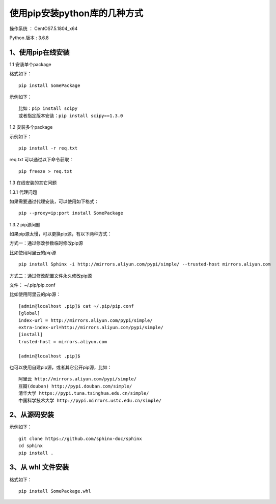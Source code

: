 使用pip安装python库的几种方式
===================================================

操作系统 ： CentOS7.5.1804_x64

Python 版本 : 3.6.8

1、使用pip在线安装
-------------------------------------------------------------

1.1 安装单个package

格式如下：
::

    pip install SomePackage
    
示例如下：
::
    
    比如：pip install scipy     
    或者指定版本安装：pip install scipy==1.3.0    
    
    
1.2 安装多个package

示例如下：
::

    pip install -r req.txt
    
req.txt 可以通过以下命令获取：
::  
  
    pip freeze > req.txt


1.3 在线安装的其它问题

1.3.1 代理问题
    
如果需要通过代理安装，可以使用如下格式：
::
    
    pip --proxy=ip:port install SomePackage

1.3.2 pip源问题

如果pip源太慢，可以更换pip源，有以下两种方式：

方式一：通过修改参数临时修改pip源

比如使用阿里云的pip源
::

    pip install Sphinx -i http://mirrors.aliyun.com/pypi/simple/ --trusted-host mirrors.aliyun.com

方式二：通过修改配置文件永久修改pip源

文件： ~/.pip/pip.conf

比如使用阿里云的pip源：
::

    [admin@localhost .pip]$ cat ~/.pip/pip.conf
    [global]
    index-url = http://mirrors.aliyun.com/pypi/simple/
    extra-index-url=http://mirrors.aliyun.com/pypi/simple/
    [install]
    trusted-host = mirrors.aliyun.com

    [admin@localhost .pip]$
    
也可以使用自建pip源，或者其它公开pip源，比如：
::

    阿里云 http://mirrors.aliyun.com/pypi/simple/
    豆瓣(douban) http://pypi.douban.com/simple/ 
    清华大学 https://pypi.tuna.tsinghua.edu.cn/simple/
    中国科学技术大学 http://pypi.mirrors.ustc.edu.cn/simple/

2、从源码安装
-------------------------------------------------------------
示例如下：
::

    git clone https://github.com/sphinx-doc/sphinx
    cd sphinx
    pip install .
    
3、从 whl 文件安装
-------------------------------------------------------------
格式如下：
::

    pip install SomePackage.whl
    



    
    
    
    
    

    